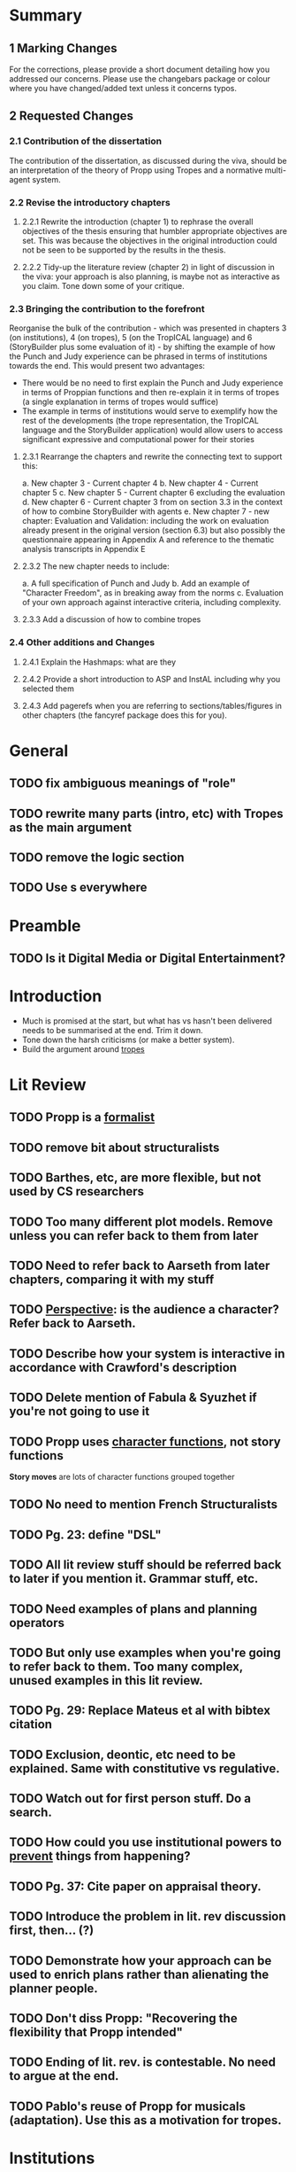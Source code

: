 * Summary
** 1 Marking Changes
For the corrections, please provide a short document detailing how you addressed our concerns. Please use the changebars package or colour where you have changed/added text unless it concerns typos.
** 2 Requested Changes
*** 2.1 Contribution of the dissertation
The contribution of the dissertation, as discussed during the viva, should be an interpretation of the theory of Propp using Tropes and a normative multi-agent system.
*** 2.2 Revise the introductory chapters
**** 2.2.1 Rewrite the introduction (chapter 1) to rephrase the overall objectives of the thesis ensuring that humbler appropriate objectives are set. This was because the objectives in the original introduction could not be seen to be supported by the results in the thesis.
**** 2.2.2 Tidy-up the literature review (chapter 2) in light of discussion in the viva: your approach is also planning, is maybe not as interactive as you claim. Tone down some of your critique.
*** 2.3 Bringing the contribution to the forefront
Reorganise the bulk of the contribution - which was presented in chapters 3 (on institutions), 4 (on tropes), 5 (on the TropICAL language) and 6 (StoryBuilder plus some evaluation of it) - by shifting the example of how the Punch and Judy experience can be phrased in terms of institutions towards the end. This would present two advantages:
- There would be no need to first explain the Punch and Judy experience in terms of Proppian functions and then re-explain it in terms of tropes (a single explanation in terms of tropes would suffice)
- The example in terms of institutions would serve to exemplify how the rest of the developments (the trope representation, the TropICAL language and the StoryBuilder application) would allow users to access significant expressive and computational power for their stories
**** 2.3.1 Rearrange the chapters and rewrite the connecting text to support this:
a. New chapter 3 - Current chapter 4
b. New chapter 4 - Current chapter 5
c. New chapter 5 - Current chapter 6 excluding the evaluation
d. New chapter 6 - Current chapter 3 from on section 3.3 in the context of how to combine StoryBuilder with agents
e. New chapter 7 - new chapter: Evaluation and Validation: including the work on evaluation already present in the original version (section 6.3) but also possibly the questionnaire appearing in Appendix A and reference to the thematic analysis transcripts in Appendix E
**** 2.3.2 The new chapter needs to include:
a. A full specification of Punch and Judy
b. Add an example of "Character Freedom", as in breaking away from the norms
c. Evaluation of your own approach against interactive criteria, including complexity.
**** 2.3.3 Add a discussion of how to combine tropes
*** 2.4 Other additions and Changes
**** 2.4.1 Explain the Hashmaps: what are they
**** 2.4.2 Provide a short introduction to ASP and InstAL including why you selected them
**** 2.4.3 Add pagerefs when you are referring to sections/tables/figures in other chapters (the fancyref package does this for you).
* General
** TODO fix ambiguous meanings of "role"
** TODO rewrite many parts (intro, etc) with Tropes as the main argument
** TODO remove the logic section
** TODO Use \pageref{}s everywhere
* Preamble
** TODO Is it Digital Media or Digital Entertainment?
* Introduction
- Much is promised at the start, but what has vs hasn't been delivered needs to be summarised at the end. Trim it down.
- Tone down the harsh criticisms (or make a better system).
- Build the argument around _tropes_
* Lit Review
** TODO Propp is a _formalist_
** TODO remove bit about structuralists
** TODO Barthes, etc, are more flexible, but not used by CS researchers
** TODO Too many different plot models. Remove unless you can refer back to them from later
** TODO Need to refer back to Aarseth from later chapters, comparing it with my stuff
** TODO _Perspective_: is the audience a character? Refer back to Aarseth.
** TODO Describe how your system is interactive in accordance with Crawford's description
** TODO Delete mention of Fabula & Syuzhet if you're not going to use it
** TODO Propp uses _character functions_, not story functions
*Story moves* are lots of character functions grouped together
** TODO No need to mention French Structuralists
** TODO Pg. 23: define "DSL"
** TODO All lit review stuff should be referred back to later if you mention it. Grammar stuff, etc.
** TODO Need examples of plans and planning operators
** TODO But only use examples when you're going to refer back to them. Too many complex, unused examples in this lit review.
** TODO Pg. 29: Replace Mateus et al with bibtex citation
** TODO Exclusion, deontic, etc need to be explained. Same with constitutive vs regulative.
** TODO Watch out for first person stuff. Do a search.
** TODO How could you use institutional powers to _prevent_ things from happening?
** TODO Pg. 37: Cite paper on appraisal theory.
** TODO Introduce the problem in lit. rev discussion first, then... (?)
** TODO Demonstrate how your approach can be used to enrich plans rather than alienating the planner people.
** TODO Don't diss Propp: "Recovering the flexibility that Propp intended"
** TODO Ending of lit. rev. is contestable. No need to argue at the end.
** TODO Pablo's reuse of Propp for musicals (adaptation). Use this as a motivation for tropes.
* Institutions
** TODO Use an alternative example of why abstraction - just being able to embed is enough. At the very least give a theoretical example
** TODO Find matching tropes that match a violation
** TODO Introduce new tropes - as a way of introducing freedom
** TODO Bridge institutions are not explained. Refer to a paper rather than TingTing's dissertation.
** TODO Too many different types of violations: Propp, insts, etc. Make it clear.
** TODO Check which version of InstAL you're using. Exogenous events (rather than institutional ones) have empowerment now.
** TODO Could use empowerment to "ignore" certain character actions, so violations are more meaningful.
** TODO Link roles back to the literature
** TODO Can use InstAL's domain file & types to assign roles to agents
** TODO Come up with examples of how your tropes are reusable
** TODO Show 3 instances (examples) that show tropes are reusable.
** TODO Would be good to show different instances of the same story. Or _all_ of P&J.
** TODO Put the full code of P&J in the appendix.
** TODO ASP is never explained
** TODO Why is efficiency a problem? Breadth-first search
** TODO Pg. 76: Address how these affect the player
** TODO Two layers: action performed and their meaning (semantics)
** TODO Would be good to specify what would happen in the case of a violation
** TODO End of the TropICAL section (or in the appendix) should be some kind of user manual for TropICAL. Give a worked example of its use.
** TODO Explain in future work if bridges are necessary. May want instead to compile it all into the same file.
** TODO Pg. 115: No violations in the visualisation by default, but add if nodes are clicked on.
** TODO Explain about combining tropes. Put this into the section on tropes. Give an example of what would happen if you combined tropes.
** TODO Pg. 119: Author may want to have a say in how tropes are combined. Reduce the number of possibilities.
** TODO Have a way of specifying where a trope can be _broken_ -> constraints
** TODO Rather than having multiple institutions at the same time, consider compiling them into the same trope
** TODO You have used a naive way of combining tropes. The results of the user study motivates the use of constraints.
** TODO Explain UP FRONT that the roles, etc are simplified (e.g. not named instances)
** TODO Explain how the 5-event limit could be overcome through sequentially composing tropes.
* Tropes
** TODO change Propp & PJ institution, replace with one of the tropes from earlier
* TropICAL
** TODO how does it save time? What work will it save?
* StoryBuilder
** TODO how does it save time? What work will it save?
* Intelligent Agents
** TODO signpost that the player's interaction is _limited_ in the case of P&J
It's actually pretty interesting that the player's interaction is limited: make the most of describing this
** TODO how would all this be applied in the traditional case where the user is free?
** TODO could use empowerment as a way of terminating all permissions when character dies
** TODO discuss the role of the player
As audience, but also using more complicated examples
* Evaluation
** TODO make a separate chapter
"System Validation" (evaluation)
** TODO chapter structure
- StoryBuilder user stories
** TODO interesting examples of story violations for P&J
- Address that some participants in the eval would actually prefer to use planners
* Future Work
** TODO role(A,B) is a fudge: explain how to do it better with types
** TODO explain why TropICAL and StoryBuilder are time-saving. What work do they save?
** TODO Be careful of the multiple meanings of "role"
